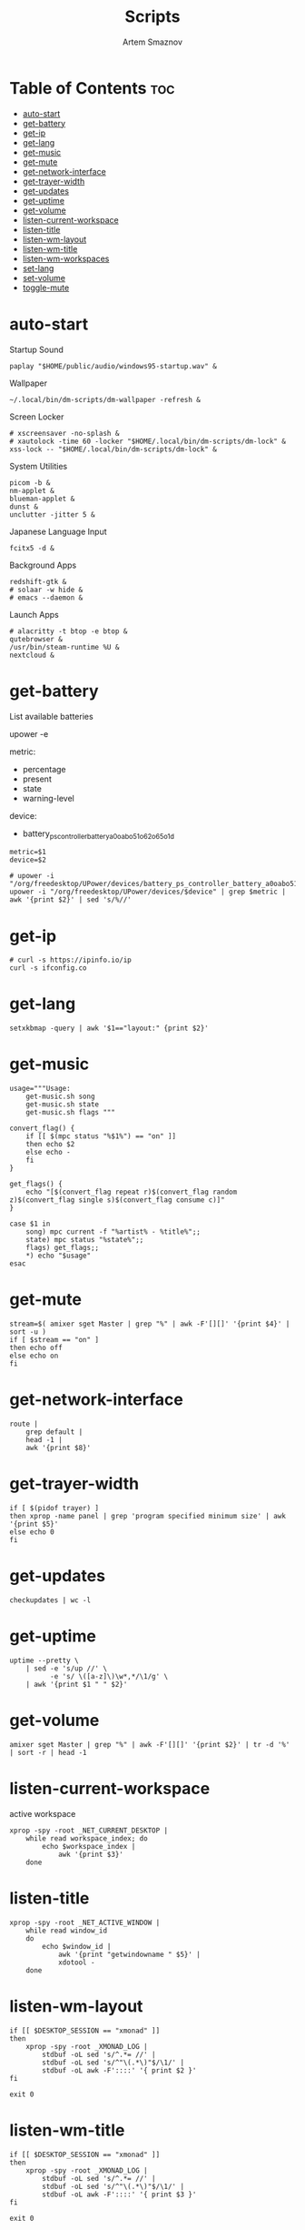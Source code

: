 #+title:       Scripts
#+author:      Artem Smaznov
#+description: Miscalenious scripts
#+startup:     overview
#+property:    header-args :shebang #!/usr/bin/env bash
#+auto_tangle: t

* Table of Contents :toc:
- [[#auto-start][auto-start]]
- [[#get-battery][get-battery]]
- [[#get-ip][get-ip]]
- [[#get-lang][get-lang]]
- [[#get-music][get-music]]
- [[#get-mute][get-mute]]
- [[#get-network-interface][get-network-interface]]
- [[#get-trayer-width][get-trayer-width]]
- [[#get-updates][get-updates]]
- [[#get-uptime][get-uptime]]
- [[#get-volume][get-volume]]
- [[#listen-current-workspace][listen-current-workspace]]
- [[#listen-title][listen-title]]
- [[#listen-wm-layout][listen-wm-layout]]
- [[#listen-wm-title][listen-wm-title]]
- [[#listen-wm-workspaces][listen-wm-workspaces]]
- [[#set-lang][set-lang]]
- [[#set-volume][set-volume]]
- [[#toggle-mute][toggle-mute]]

* auto-start
:PROPERTIES:
:header-args: :shebang #!/usr/bin/env bash :tangle auto-start.sh
:END:
Startup Sound
#+begin_src shell
paplay "$HOME/public/audio/windows95-startup.wav" &
#+end_src

Wallpaper
#+begin_src shell
~/.local/bin/dm-scripts/dm-wallpaper -refresh &
#+end_src

Screen Locker
#+begin_src shell
# xscreensaver -no-splash &
# xautolock -time 60 -locker "$HOME/.local/bin/dm-scripts/dm-lock" &
xss-lock -- "$HOME/.local/bin/dm-scripts/dm-lock" &
#+end_src

System Utilities
#+begin_src shell
picom -b &
nm-applet &
blueman-applet &
dunst &
unclutter -jitter 5 &
#+end_src

Japanese Language Input
#+begin_src shell
fcitx5 -d &
#+end_src

Background Apps
#+begin_src shell
redshift-gtk &
# solaar -w hide &
# emacs --daemon &
#+end_src

Launch Apps
#+begin_src shell
# alacritty -t btop -e btop &
qutebrowser &
/usr/bin/steam-runtime %U &
nextcloud &
#+end_src

* get-battery
List available batteries
#+begin_example shell
upower -e
#+end_example

metric:
+ percentage
+ present
+ state
+ warning-level

device:
+ battery_ps_controller_battery_a0oabo51o62o65o1d
#+begin_src shell :tangle get-battery.sh
metric=$1
device=$2

# upower -i "/org/freedesktop/UPower/devices/battery_ps_controller_battery_a0oabo51o62o65o1d"
upower -i "/org/freedesktop/UPower/devices/$device" | grep $metric | awk '{print $2}' | sed 's/%//'
#+end_src

* get-ip
#+begin_src shell :tangle get-ip.sh
# curl -s https://ipinfo.io/ip
curl -s ifconfig.co
#+end_src

* get-lang
#+begin_src shell :tangle get-lang.sh
setxkbmap -query | awk '$1=="layout:" {print $2}'
#+end_src

* get-music
#+begin_src shell :tangle get-music.sh
usage="""Usage:
    get-music.sh song
    get-music.sh state
    get-music.sh flags """

convert_flag() {
    if [[ $(mpc status "%$1%") == "on" ]]
    then echo $2
    else echo -
    fi
}

get_flags() {
    echo "[$(convert_flag repeat r)$(convert_flag random z)$(convert_flag single s)$(convert_flag consume c)]"
}

case $1 in
    song) mpc current -f "%artist% - %title%";;
    state) mpc status "%state%";;
    flags) get_flags;;
    ,*) echo "$usage"
esac
#+end_src

* get-mute
#+begin_src shell :tangle get-mute.sh
stream=$( amixer sget Master | grep "%" | awk -F'[][]' '{print $4}' | sort -u )
if [ $stream == "on" ]
then echo off
else echo on
fi
#+end_src

* get-network-interface
#+begin_src shell :tangle get-network-interface.sh
route |
    grep default |
    head -1 |
    awk '{print $8}'
#+end_src

* get-trayer-width
#+begin_src shell :tangle get-trayer-width.sh
if [ $(pidof trayer) ]
then xprop -name panel | grep 'program specified minimum size' | awk '{print $5}'
else echo 0
fi
#+end_src

* get-updates
#+begin_src shell :tangle get-updates.sh
checkupdates | wc -l
#+end_src

* get-uptime
#+begin_src shell :tangle get-uptime.sh
uptime --pretty \
    | sed -e 's/up //' \
          -e 's/ \([a-z]\)\w*,*/\1/g' \
    | awk '{print $1 " " $2}'
#+end_src

* get-volume
#+begin_src shell :tangle get-volume.sh
amixer sget Master | grep "%" | awk -F'[][]' '{print $2}' | tr -d '%' | sort -r | head -1
#+end_src

* listen-current-workspace
active workspace
#+begin_src shell :tangle listen-current-workspace.sh
xprop -spy -root _NET_CURRENT_DESKTOP |
    while read workspace_index; do
        echo $workspace_index |
            awk '{print $3}'
    done
#+end_src

* listen-title
#+begin_src shell :tangle listen-title.sh
xprop -spy -root _NET_ACTIVE_WINDOW |
    while read window_id
    do
        echo $window_id |
            awk '{print "getwindowname " $5}' |
            xdotool -
    done
#+end_src

* listen-wm-layout
#+begin_src shell :tangle listen-wm-layout.sh
if [[ $DESKTOP_SESSION == "xmonad" ]]
then
    xprop -spy -root _XMONAD_LOG |
        stdbuf -oL sed 's/^.*= //' |
        stdbuf -oL sed 's/^"\(.*\)"$/\1/' |
        stdbuf -oL awk -F'::::' '{ print $2 }'
fi

exit 0
#+end_src

* listen-wm-title
#+begin_src shell :tangle listen-wm-title.sh
if [[ $DESKTOP_SESSION == "xmonad" ]]
then
    xprop -spy -root _XMONAD_LOG |
        stdbuf -oL sed 's/^.*= //' |
        stdbuf -oL sed 's/^"\(.*\)"$/\1/' |
        stdbuf -oL awk -F'::::' '{ print $3 }'
fi

exit 0
#+end_src

* listen-wm-workspaces
#+begin_src shell :tangle listen-wm-workspaces.sh
if [[ $DESKTOP_SESSION == "xmonad" ]]
then
    xprop -spy -root _XMONAD_LOG |
        stdbuf -oL sed 's/^.*= //' |
        stdbuf -oL sed 's/^"\(.*\)"$/\1/' |
        stdbuf -oL awk -F'::::' "{ print \$1 }"
fi

exit 0
#+end_src

#+begin_src shell :tangle listen-wm-workspaces.sh :tangle no
if [[ $DESKTOP_SESSION == "xmonad" ]]
then
    xprop -spy -root _XMONAD_LOG |
        stdbuf -oL sed 's/^.*= //' |
        stdbuf -oL sed 's/^"\(.*\)"$/\1/' |
        stdbuf -oL awk -F'::::' "{ print \"[\\\"\" \$1 \"\\\"]\" }" |
        stdbuf -oL sed 's/ /\", \"/g'
fi

exit 0
#+end_src

* set-lang
#+begin_src shell :tangle set-lang.sh
#
# Usage: set-lang.sh [language]
# Examples:
# - set-lang.sh jp
# - set-lang.sh en

setxkbmap -layout $1

if [[ $(eww ping 2> /dev/null) == "pong" ]]
then eww update kbd=$1
fi
#+end_src

* set-volume
#+begin_src shell :tangle set-volume.sh
#
# Usage: set-volume.sh [+-] [%step]
# Examples:
# - set-volume.sh + 2
# - set-volume.sh - 1

direction=$1
step=$2

amixer -q sset Master ${step}%${direction} unmute
#+end_src

* toggle-mute
#+begin_src shell :tangle toggle-mute.sh
amixer -q sset Master toggle
#+end_src
